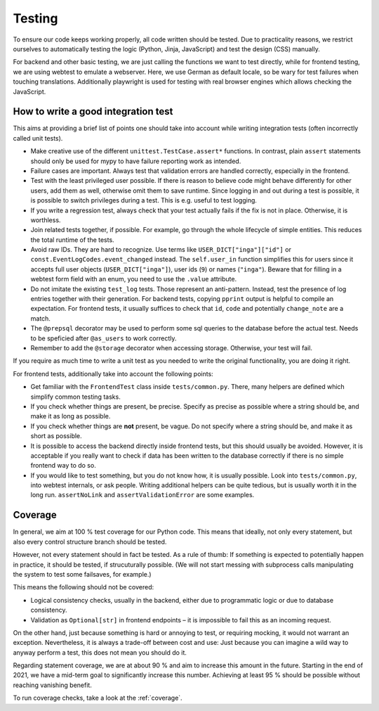 Testing
=======

To ensure our code keeps working properly, all code written should be tested.
Due to practicality reasons, we restrict ourselves to automatically testing
the logic (Python, Jinja, JavaScript) and test the design (CSS) manually.

For backend and other basic testing, we are just calling the functions we want
to test directly, while for frontend testing, we are using webtest to emulate
a webserver. Here, we use German as default locale, so be wary for test
failures when touching translations. Additionally playwright is used for
testing with real browser engines which allows checking the JavaScript.

How to write a good integration test
------------------------------------
This aims at providing a brief list of points one should take into account
while writing integration tests (often incorrectly called unit tests).

* Make creative use of the different ``unittest.TestCase.assert*`` functions.
  In contrast, plain ``assert`` statements should only be used for mypy to
  have failure reporting work as intended.
* Failure cases are important. Always test that validation errors are handled
  correctly, especially in the frontend.
* Test with the least privileged user possible. If there is reason to believe
  code might behave differently for other users, add them as well, otherwise
  omit them to save runtime.
  Since logging in and out during a test is possible, it is possible to switch
  privileges during a test. This is e.g. useful to test logging.
* If you write a regression test, always check that your test actually fails
  if the fix is not in place. Otherwise, it is worthless.
* Join related tests together, if possible. For example, go through the whole
  lifecycle of simple entities. This reduces the total runtime of the tests.
* Avoid raw IDs. They are hard to recognize. Use terms like
  ``USER_DICT["inga"]["id"]`` or ``const.EventLogCodes.event_changed`` instead.
  The ``self.user_in`` function simplifies this for users since it accepts full
  user objects (``USER_DICT["inga"]``), user ids (``9``) or names (``"inga"``).
  Beware that for filling in a webtest form field with an enum, you need to use
  the ``.value`` attribute.
* Do not imitate the existing ``test_log`` tests. Those represent an
  anti-pattern. Instead, test the presence of log entries together with their
  generation. For backend tests, copying ``pprint`` output is helpful
  to compile an expectation. For frontend tests, it usually suffices to check
  that ``id``, ``code`` and potentially ``change_note`` are a match.
* The ``@prepsql`` decorator may be used to perform some sql queries to the
  database before the actual test. Needs to be speficied after ``@as_users``
  to work correctly.
* Remember to add the ``@storage`` decorator when accessing storage.
  Otherwise, your test will fail.

If you require as much time to write a unit test as you needed to write the
original functionality, you are doing it right.

For frontend tests, additionally take into account the following points:

* Get familiar with the ``FrontendTest`` class inside ``tests/common.py``.
  There, many helpers are defined which simplify common testing tasks.
* If you check whether things are present, be precise. Specify as precise as
  possible where a string should be, and make it as long as possible.
* If you check whether things are **not** present, be vague. Do not specify
  where a string should be, and make it as short as possible.
* It is possible to access the backend directly inside frontend tests, but this
  should usually be avoided. However, it is acceptable if you really want to
  check if data has been written to the database correctly if there is no
  simple frontend way to do so.
* If you would like to test something, but you do not know how, it is usually
  possible. Look into ``tests/common.py``, into webtest internals, or ask
  people. Writing additional helpers can be quite tedious, but is usually
  worth it in the long run. ``assertNoLink`` and ``assertValidationError``
  are some examples.

Coverage
--------
In general, we aim at 100 % test coverage for our Python code. This means that
ideally, not only every statement, but also every control structure branch
should be tested.

However, not every statement should in fact be tested. As a rule of thumb:
If something is expected to potentially happen in practice, it should be tested,
if strucuturally possible. (We will not start messing with subprocess calls
manipulating the system to test some failsaves, for example.)

This means the following should not be covered:

* Logical consistency checks, usually in the backend, either due to
  programmatic logic or due to database consistency.
* Validation as ``Optional[str]`` in frontend endpoints – it is impossible
  to fail this as an incoming request.

On the other hand, just because something is hard or annoying to test, or
requiring mocking, it would not warrant an exception. Nevertheless, it is
always a trade-off between cost and use: Just because you can imagine a wild
way to anyway perform a test, this does not mean you should do it.

Regarding statement coverage, we are at about 90 % and aim to increase this
amount in the future. Starting in the end of 2021, we have a mid-term goal to
significantly increase this number. Achieving at least 95 % should be
possible without reaching vanishing benefit.

To run coverage checks, take a look at the :ref:`coverage`.

